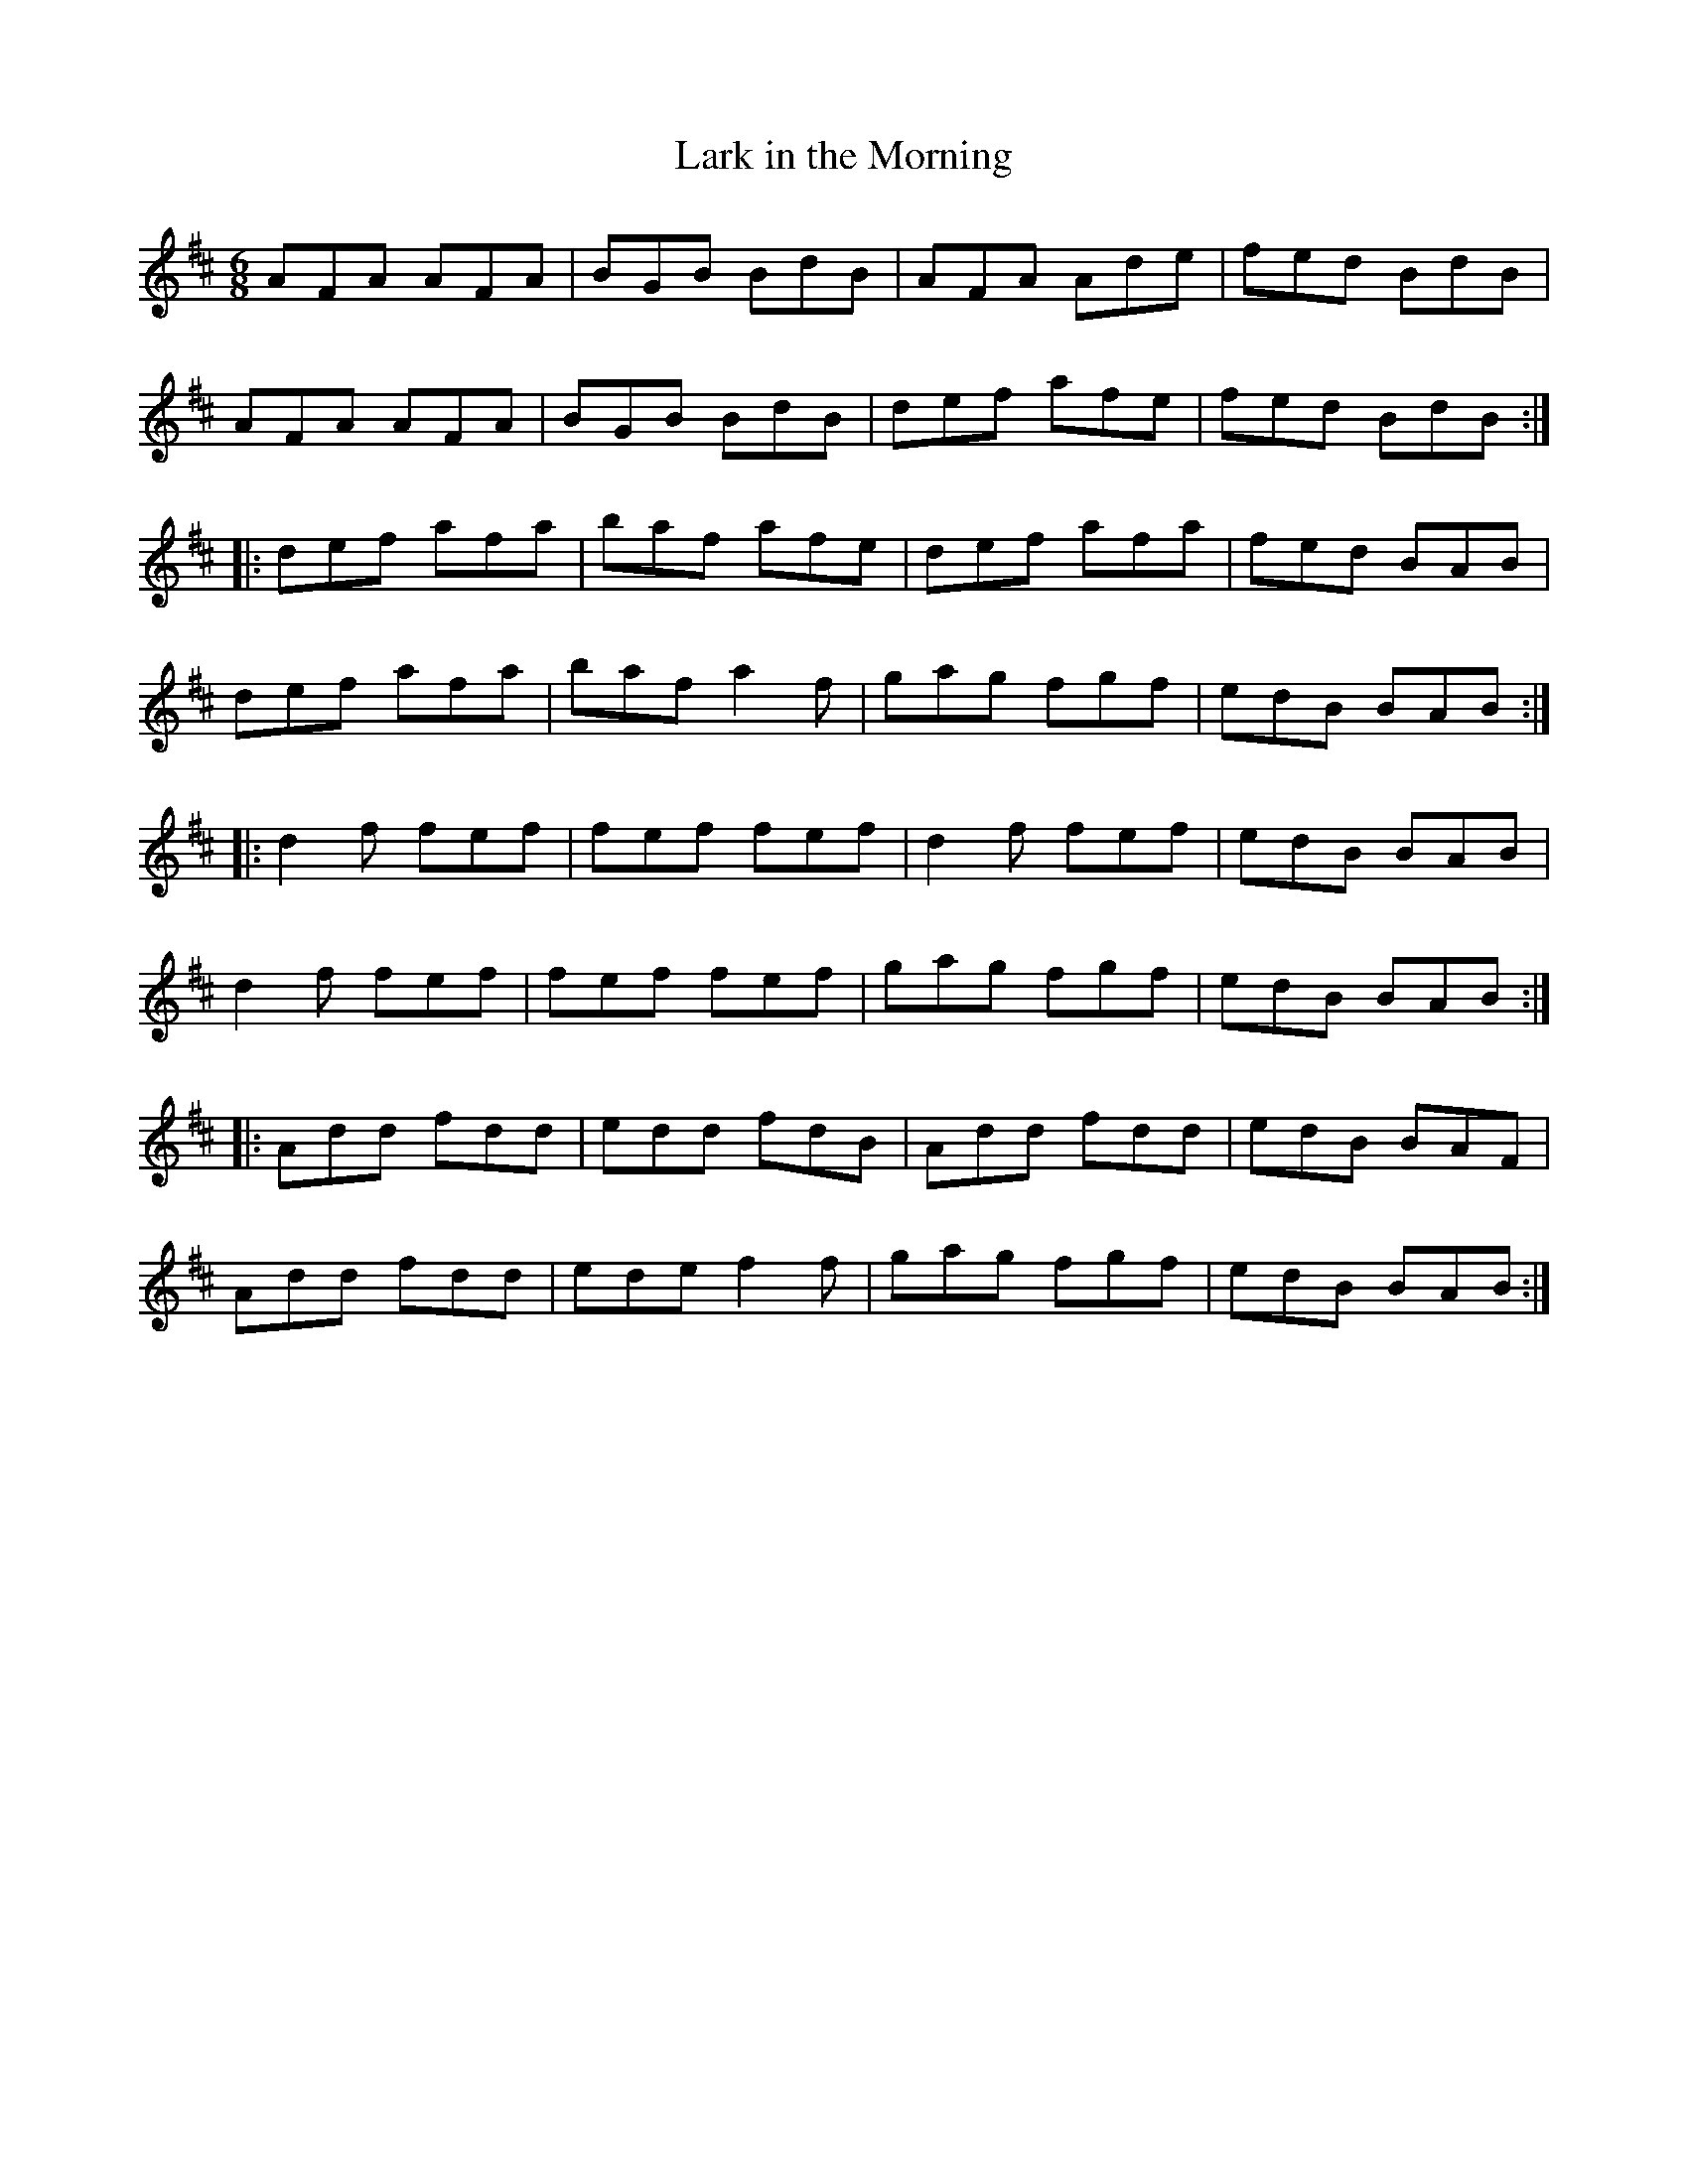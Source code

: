 X:56
T:Lark in the Morning
R:jig
M:6/8
L:1/8
K:D
AFA AFA | BGB BdB | AFA Ade | fed BdB |
AFA AFA | BGB BdB | def afe | fed BdB ::
def afa | baf afe | def afa | fed BAB  |
def afa | baf a2f | gag fgf | edB BAB ::
d2f fef | fef fef | d2f fef | edB BAB |
d2f fef | fef fef | gag fgf | edB BAB ::
Add fdd | edd fdB | Add fdd | edB BAF |
Add fdd | ede f2f | gag fgf | edB BAB  :|
